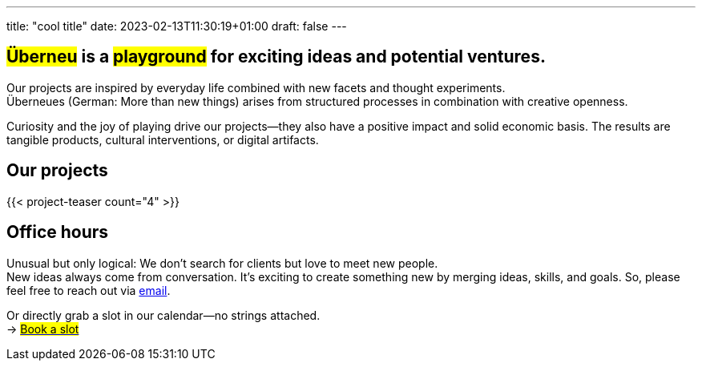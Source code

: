 ---
title: "cool title"
date: 2023-02-13T11:30:19+01:00
draft: false
---
[.bigtype]
== #Überneu# is a #playground# for exciting ideas and potential ventures.  

Our projects are inspired by everyday life combined with new facets and thought experiments. +
Überneues (German: More than new things) arises from structured processes in combination with creative openness. 

Curiosity and the joy of playing drive our projects—they also have a positive impact and solid economic basis.
The results are tangible products, cultural interventions, or digital artifacts. 

== Our projects
{{< project-teaser count="4" >}}

== Office hours
Unusual but only logical: We don't search for clients but love to meet new people. + 
New ideas always come from conversation. It’s exciting to create something new by merging ideas, skills, and goals. So, please feel free to reach out via mailto:hi@ueberneu.de[email].

Or directly grab a slot in our calendar—no strings attached. +
-> https://cal.com/ueberneu[#Book a slot#]
